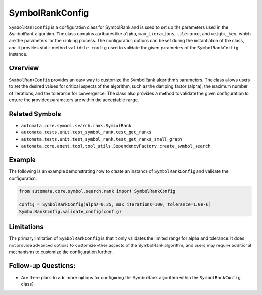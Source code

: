 SymbolRankConfig
================

``SymbolRankConfig`` is a configuration class for SymbolRank and is used
to set up the parameters used in the SymbolRank algorithm. The class
contains attributes like ``alpha``, ``max_iterations``, ``tolerance``,
and ``weight_key``, which are the parameters for the ranking process.
The configuration options can be set during the instantiation of the
class, and it provides static method ``validate_config`` used to
validate the given parameters of the ``SymbolRankConfig`` instance.

Overview
--------

``SymbolRankConfig`` provides an easy way to customize the SymbolRank
algorithm’s parameters. The class allows users to set the desired values
for critical aspects of the algorithm, such as the damping factor
(alpha), the maximum number of iterations, and the tolerance for
convergence. The class also provides a method to validate the given
configuration to ensure the provided parameters are within the
acceptable range.

Related Symbols
---------------

-  ``automata.core.symbol.search.rank.SymbolRank``
-  ``automata.tests.unit.test_symbol_rank.test_get_ranks``
-  ``automata.tests.unit.test_symbol_rank.test_get_ranks_small_graph``
-  ``automata.core.agent.tool.tool_utils.DependencyFactory.create_symbol_search``

Example
-------

The following is an example demonstrating how to create an instance of
``SymbolRankConfig`` and validate the configuration:

.. code:: python

   from automata.core.symbol.search.rank import SymbolRankConfig

   config = SymbolRankConfig(alpha=0.25, max_iterations=100, tolerance=1.0e-6)
   SymbolRankConfig.validate_config(config)

Limitations
-----------

The primary limitation of ``SymbolRankConfig`` is that it only validates
the limited range for alpha and tolerance. It does not provide advanced
options to customize other aspects of the SymbolRank algorithm, and
users may require additional mechanisms to customize the configuration
further.

Follow-up Questions:
--------------------

-  Are there plans to add more options for configuring the SymbolRank
   algorithm within the ``SymbolRankConfig`` class?
